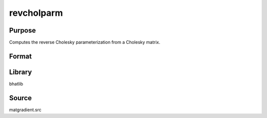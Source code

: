 revcholparm
==============================================
Purpose
----------------
Computes the reverse Cholesky parameterization from a Cholesky matrix.

Format
----------------
.. function:: sstar = revcholparm(L)

    :param L: Cholesky factor matrix.
    :type L: matrix

    :return sstar: Parameter vector recovered from L.
    :rtype sstar: vector

Library
-------
bhatlib

Source
------
matgradient.src